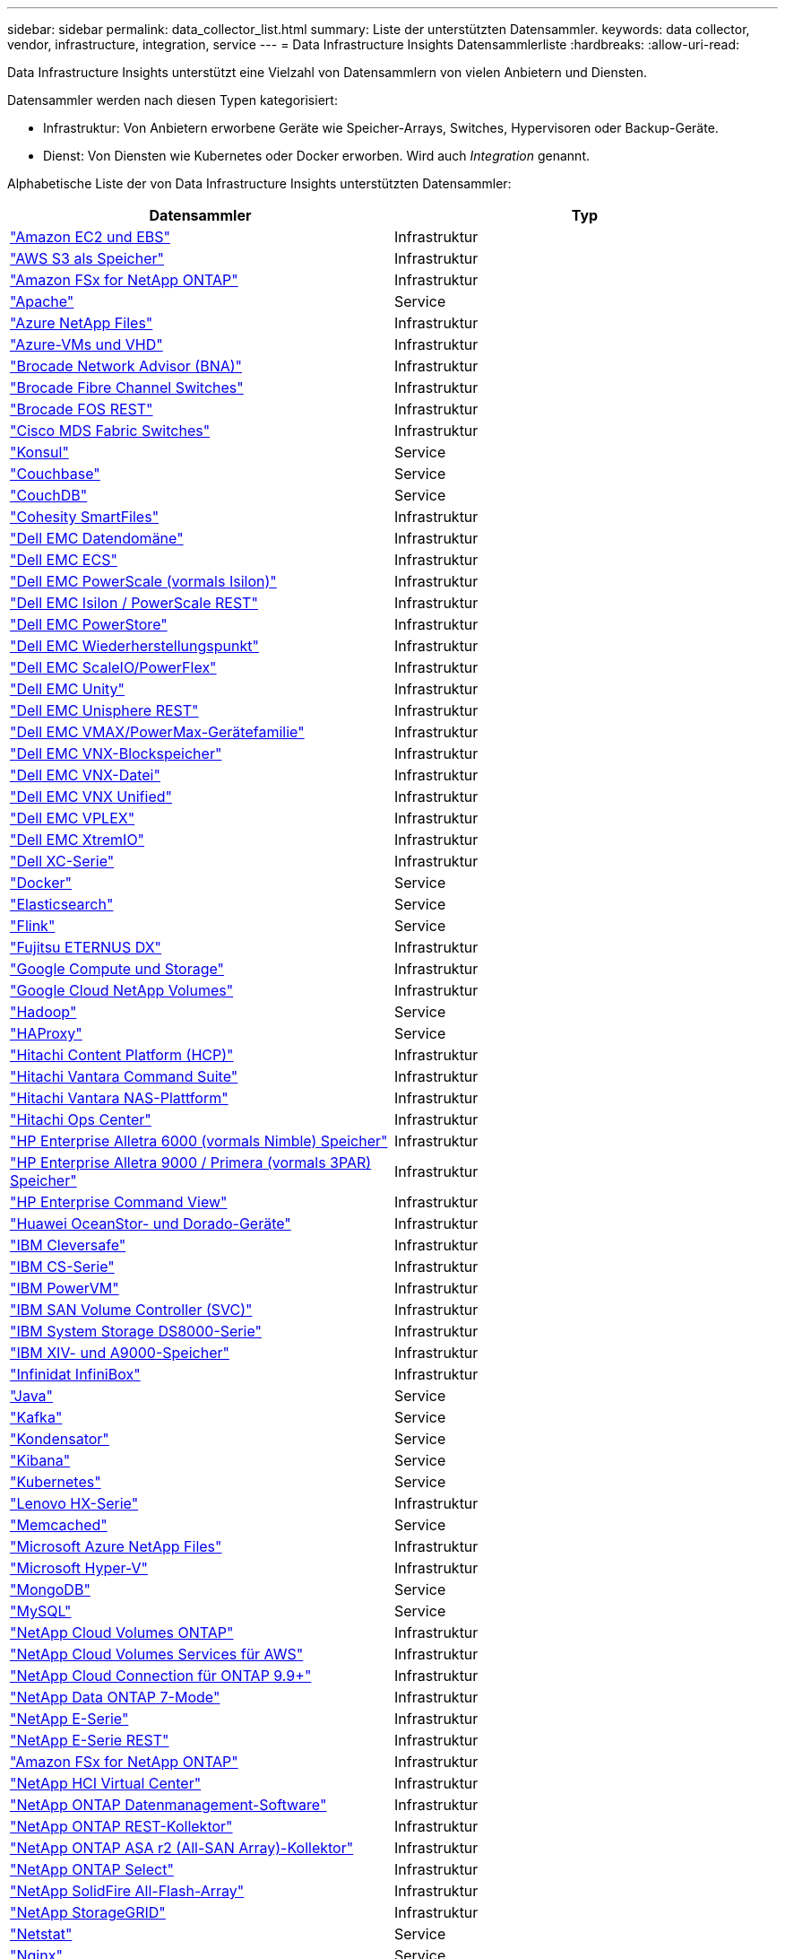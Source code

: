 ---
sidebar: sidebar 
permalink: data_collector_list.html 
summary: Liste der unterstützten Datensammler. 
keywords: data collector, vendor, infrastructure, integration, service 
---
= Data Infrastructure Insights Datensammlerliste
:hardbreaks:
:allow-uri-read: 


[role="lead"]
Data Infrastructure Insights unterstützt eine Vielzahl von Datensammlern von vielen Anbietern und Diensten.

Datensammler werden nach diesen Typen kategorisiert:

* Infrastruktur: Von Anbietern erworbene Geräte wie Speicher-Arrays, Switches, Hypervisoren oder Backup-Geräte.
* Dienst: Von Diensten wie Kubernetes oder Docker erworben.  Wird auch _Integration_ genannt.


Alphabetische Liste der von Data Infrastructure Insights unterstützten Datensammler:

[cols="<,<"]
|===
| Datensammler | Typ 


| link:task_dc_amazon_ec2.html["Amazon EC2 und EBS"] | Infrastruktur 


| link:task_dc_aws_s3.html["AWS S3 als Speicher"] | Infrastruktur 


| link:task_dc_na_amazon_fsx.html["Amazon FSx for NetApp ONTAP"] | Infrastruktur 


| link:task_config_telegraf_apache.html["Apache"] | Service 


| link:task_dc_ms_anf.html["Azure NetApp Files"] | Infrastruktur 


| link:task_dc_ms_azure.html["Azure-VMs und VHD"] | Infrastruktur 


| link:task_dc_brocade_bna.html["Brocade Network Advisor (BNA)"] | Infrastruktur 


| link:task_dc_brocade_fc_switch.html["Brocade Fibre Channel Switches"] | Infrastruktur 


| link:task_dc_brocade_rest.html["Brocade FOS REST"] | Infrastruktur 


| link:task_dc_cisco_fc_switch.html["Cisco MDS Fabric Switches"] | Infrastruktur 


| link:task_config_telegraf_consul.html["Konsul"] | Service 


| link:task_config_telegraf_couchbase.html["Couchbase"] | Service 


| link:task_config_telegraf_couchdb.html["CouchDB"] | Service 


| link:task_dc_cohesity_smartfiles.html["Cohesity SmartFiles"] | Infrastruktur 


| link:task_dc_emc_datadomain.html["Dell EMC Datendomäne"] | Infrastruktur 


| link:task_dc_emc_ecs.html["Dell EMC ECS"] | Infrastruktur 


| link:task_dc_emc_isilon.html["Dell EMC PowerScale (vormals Isilon)"] | Infrastruktur 


| link:task_dc_emc_isilon_rest.html["Dell EMC Isilon / PowerScale REST"] | Infrastruktur 


| link:task_dc_emc_powerstore.html["Dell EMC PowerStore"] | Infrastruktur 


| link:task_dc_emc_recoverpoint.html["Dell EMC Wiederherstellungspunkt"] | Infrastruktur 


| link:task_dc_emc_scaleio.html["Dell EMC ScaleIO/PowerFlex"] | Infrastruktur 


| link:task_dc_emc_unity.html["Dell EMC Unity"] | Infrastruktur 


| link:task_dc_emc_unisphere_rest.html["Dell EMC Unisphere REST"] | Infrastruktur 


| link:task_dc_emc_vmax_powermax.html["Dell EMC VMAX/PowerMax-Gerätefamilie"] | Infrastruktur 


| link:task_dc_emc_vnx_block.html["Dell EMC VNX-Blockspeicher"] | Infrastruktur 


| link:task_dc_emc_vnx_file.html["Dell EMC VNX-Datei"] | Infrastruktur 


| link:task_dc_emc_vnx_unified.html["Dell EMC VNX Unified"] | Infrastruktur 


| link:task_dc_emc_vplex.html["Dell EMC VPLEX"] | Infrastruktur 


| link:task_dc_emc_xio.html["Dell EMC XtremIO"] | Infrastruktur 


| link:task_dc_dell_xc_series.html["Dell XC-Serie"] | Infrastruktur 


| link:task_config_telegraf_docker.html["Docker"] | Service 


| link:task_config_telegraf_elasticsearch.html["Elasticsearch"] | Service 


| link:task_config_telegraf_flink.html["Flink"] | Service 


| link:task_dc_fujitsu_eternus.html["Fujitsu ETERNUS DX"] | Infrastruktur 


| link:task_dc_google_cloud.html["Google Compute und Storage"] | Infrastruktur 


| link:task_dc_google_cloud_netapp_volumes.html["Google Cloud NetApp Volumes"] | Infrastruktur 


| link:task_config_telegraf_hadoop.html["Hadoop"] | Service 


| link:task_config_telegraf_haproxy.html["HAProxy"] | Service 


| link:task_dc_hds_hcp.html["Hitachi Content Platform (HCP)"] | Infrastruktur 


| link:task_dc_hds_commandsuite.html["Hitachi Vantara Command Suite"] | Infrastruktur 


| link:task_dc_hds_nas.html["Hitachi Vantara NAS-Plattform"] | Infrastruktur 


| link:task_dc_hds_ops_center.html["Hitachi Ops Center"] | Infrastruktur 


| link:task_dc_hpe_nimble.html["HP Enterprise Alletra 6000 (vormals Nimble) Speicher"] | Infrastruktur 


| link:task_dc_hp_3par.html["HP Enterprise Alletra 9000 / Primera (vormals 3PAR) Speicher"] | Infrastruktur 


| link:task_dc_hpe_commandview.html["HP Enterprise Command View"] | Infrastruktur 


| link:task_dc_huawei_oceanstor.html["Huawei OceanStor- und Dorado-Geräte"] | Infrastruktur 


| link:task_dc_ibm_cleversafe.html["IBM Cleversafe"] | Infrastruktur 


| link:task_dc_ibm_cs.html["IBM CS-Serie"] | Infrastruktur 


| link:task_dc_ibm_powervm.html["IBM PowerVM"] | Infrastruktur 


| link:task_dc_ibm_svc.html["IBM SAN Volume Controller (SVC)"] | Infrastruktur 


| link:task_dc_ibm_ds.html["IBM System Storage DS8000-Serie"] | Infrastruktur 


| link:task_dc_ibm_xiv.html["IBM XIV- und A9000-Speicher"] | Infrastruktur 


| link:task_dc_infinidat_infinibox.html["Infinidat InfiniBox"] | Infrastruktur 


| link:task_config_telegraf_jvm.html["Java"] | Service 


| link:task_config_telegraf_kafka.html["Kafka"] | Service 


| link:task_config_telegraf_kapacitor.html["Kondensator"] | Service 


| link:task_config_telegraf_kibana.html["Kibana"] | Service 


| link:task_config_telegraf_agent_k8s.html["Kubernetes"] | Service 


| link:task_dc_lenovo.html["Lenovo HX-Serie"] | Infrastruktur 


| link:task_config_telegraf_memcached.html["Memcached"] | Service 


| link:task_dc_ms_anf.html["Microsoft Azure NetApp Files"] | Infrastruktur 


| link:task_dc_ms_hyperv.html["Microsoft Hyper-V"] | Infrastruktur 


| link:task_config_telegraf_mongodb.html["MongoDB"] | Service 


| link:task_config_telegraf_mysql.html["MySQL"] | Service 


| link:task_dc_na_cloud_volumes_ontap.html["NetApp Cloud Volumes ONTAP"] | Infrastruktur 


| link:task_dc_na_cloud_volumes.html["NetApp Cloud Volumes Services für AWS"] | Infrastruktur 


| link:task_dc_na_cloud_connection.html["NetApp Cloud Connection für ONTAP 9.9+"] | Infrastruktur 


| link:task_dc_na_7mode.html["NetApp Data ONTAP 7-Mode"] | Infrastruktur 


| link:task_dc_na_eseries.html["NetApp E-Serie"] | Infrastruktur 


| link:task_dc_netapp_eseries_rest.html["NetApp E-Serie REST"] | Infrastruktur 


| link:task_dc_na_amazon_fsx.html["Amazon FSx for NetApp ONTAP"] | Infrastruktur 


| link:task_dc_na_hci.html["NetApp HCI Virtual Center"] | Infrastruktur 


| link:task_dc_na_cdot.html["NetApp ONTAP Datenmanagement-Software"] | Infrastruktur 


| link:task_dc_na_ontap_rest.html["NetApp ONTAP REST-Kollektor"] | Infrastruktur 


| link:task_dc_na_ontap_all_san_array.html["NetApp ONTAP ASA r2 (All-SAN Array)-Kollektor"] | Infrastruktur 


| link:task_dc_na_cdot.html["NetApp ONTAP Select"] | Infrastruktur 


| link:task_dc_na_solidfire.html["NetApp SolidFire All-Flash-Array"] | Infrastruktur 


| link:task_dc_na_storagegrid.html["NetApp StorageGRID"] | Infrastruktur 


| link:task_config_telegraf_netstat.html["Netstat"] | Service 


| link:task_config_telegraf_nginx.html["Nginx"] | Service 


| link:task_config_telegraf_node.html["Node"] | Service 


| link:task_dc_nutanix.html["Nutanix NX-Serie"] | Infrastruktur 


| link:task_config_telegraf_openzfs.html["OpenZFS"] | Service 


| link:task_dc_oracle_zfs.html["Oracle ZFS-Speichergerät"] | Infrastruktur 


| link:task_config_telegraf_postgresql.html["PostgreSQL"] | Service 


| link:task_config_telegraf_puppetagent.html["Puppenagent"] | Service 


| link:task_dc_pure_flasharray.html["Pure Storage FlashArray"] | Infrastruktur 


| link:task_dc_redhat_virtualization.html["Red Hat Virtualisierung"] | Infrastruktur 


| link:task_config_telegraf_redis.html["Redis"] | Service 


| link:task_config_telegraf_rethinkdb.html["RethinkDB"] | Service 


| link:task_config_telegraf_agent.html#rhel-and-centos["RHEL und CentOS"] | Service 


| link:task_dc_rubrik_cdm.html["Rubrik CDM-Speicher"] | Infrastruktur 


| link:task_config_telegraf_agent.html#ubuntu-and-debian["Ubuntu und Debian"] | Service 


| link:task_dc_vast_datastore.html["VAST DataStore"] | Infrastruktur 


| link:task_dc_vmware.html["VMware vSphere"] | Infrastruktur 


| link:task_config_telegraf_agent.html#windows["Windows"] | Service 


| link:task_config_telegraf_zookeeper.html["ZooKeeper"] | Service 
|===